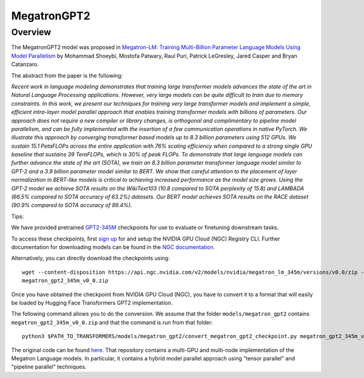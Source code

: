 .. 
    Copyright 2021 NVIDIA Corporation and The HuggingFace Team. All rights reserved.

    Licensed under the Apache License, Version 2.0 (the "License"); you may not use this file except in compliance with
    the License. You may obtain a copy of the License at

        http://www.apache.org/licenses/LICENSE-2.0

    Unless required by applicable law or agreed to in writing, software distributed under the License is distributed on
    an "AS IS" BASIS, WITHOUT WARRANTIES OR CONDITIONS OF ANY KIND, either express or implied. See the License for the
    specific language governing permissions and limitations under the License.

MegatronGPT2
-----------------------------------------------------------------------------------------------------------------------

Overview
~~~~~~~~~~~~~~~~~~~~~~~~~~~~~~~~~~~~~~~~~~~~~~~~~~~~~~~~~~~~~~~~~~~~~~~~~~~~~~~~~~~~~~~~~~~~~~~~~~~~~~~~~~~~~~~~~~~~~~~

The MegatronGPT2 model was proposed in `Megatron-LM: Training Multi-Billion Parameter Language Models Using Model
Parallelism <https://arxiv.org/abs/1909.08053>`__ by Mohammad Shoeybi, Mostofa Patwary, Raul Puri, Patrick LeGresley,
Jared Casper and Bryan Catanzaro.

The abstract from the paper is the following:

*Recent work in language modeling demonstrates that training large transformer models advances the state of the art in
Natural Language Processing applications. However, very large models can be quite difficult to train due to memory
constraints. In this work, we present our techniques for training very large transformer models and implement a simple,
efficient intra-layer model parallel approach that enables training transformer models with billions of parameters. Our
approach does not require a new compiler or library changes, is orthogonal and complimentary to pipeline model
parallelism, and can be fully implemented with the insertion of a few communication operations in native PyTorch. We
illustrate this approach by converging transformer based models up to 8.3 billion parameters using 512 GPUs. We sustain
15.1 PetaFLOPs across the entire application with 76% scaling efficiency when compared to a strong single GPU baseline
that sustains 39 TeraFLOPs, which is 30% of peak FLOPs. To demonstrate that large language models can further advance
the state of the art (SOTA), we train an 8.3 billion parameter transformer language model similar to GPT-2 and a 3.9
billion parameter model similar to BERT. We show that careful attention to the placement of layer normalization in
BERT-like models is critical to achieving increased performance as the model size grows. Using the GPT-2 model we
achieve SOTA results on the WikiText103 (10.8 compared to SOTA perplexity of 15.8) and LAMBADA (66.5% compared to SOTA
accuracy of 63.2%) datasets. Our BERT model achieves SOTA results on the RACE dataset (90.9% compared to SOTA accuracy
of 89.4%).*

Tips:

We have provided pretrained `GPT2-345M <https://ngc.nvidia.com/catalog/models/nvidia:megatron_lm_345m>`__ checkpoints
for use to evaluate or finetuning downstream tasks.

To access these checkpoints, first `sign up <https://ngc.nvidia.com/signup>`__ for and setup the NVIDIA GPU Cloud (NGC)
Registry CLI. Further documentation for downloading models can be found in the `NGC documentation
<https://docs.nvidia.com/dgx/ngc-registry-cli-user-guide/index.html#topic_6_4_1>`__.

Alternatively, you can directly download the checkpoints using::

  wget --content-disposition https://api.ngc.nvidia.com/v2/models/nvidia/megatron_lm_345m/versions/v0.0/zip -O
  megatron_gpt2_345m_v0_0.zip

Once you have obtained the checkpoint from NVIDIA GPU Cloud (NGC), you have to convert it to a format that will easily
be loaded by Hugging Face Transformers GPT2 implementation.

The following command allows you to do the conversion. We assume that the folder ``models/megatron_gpt2`` contains
``megatron_gpt2_345m_v0_0.zip`` and that the command is run from that folder::

  python3 $PATH_TO_TRANSFORMERS/models/megatron_gpt2/convert_megatron_gpt2_checkpoint.py megatron_gpt2_345m_v0_0.zip

The original code can be found `here <https://github.com/NVIDIA/Megatron-LM>`__. That repository contains a multi-GPU
and multi-node implementation of the Megatron Language models. In particular, it contains a hybrid model parallel
approach using "tensor parallel" and "pipeline parallel" techniques.


